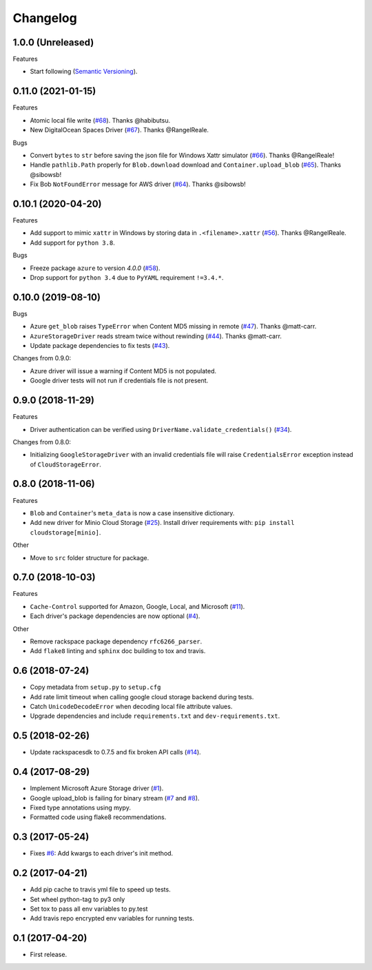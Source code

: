 .. :changelog:

Changelog
---------

1.0.0 (Unreleased)
+++++++++++++++++++

Features

* Start following (`Semantic Versioning <https://semver.org/>`_).


0.11.0 (2021-01-15)
+++++++++++++++++++

Features

* Atomic local file write (`#68 <https://github.com/scottwernervt/cloudstorage/pull/68>`_). Thanks @habibutsu.
* New DigitalOcean Spaces Driver (`#67 <https://github.com/scottwernervt/cloudstorage/pull/67>`_). Thanks @RangelReale.

Bugs

* Convert ``bytes`` to ``str`` before saving the json file for Windows Xattr simulator (`#66 <https://github.com/scottwernervt/cloudstorage/pull/66>`_). Thanks @RangelReale!
* Handle ``pathlib.Path`` properly for ``Blob.download`` download and ``Container.upload_blob`` (`#65 <https://github.com/scottwernervt/cloudstorage/pull/65>`_). Thanks @sibowsb!
* Fix Bob ``NotFoundError`` message for AWS driver (`#64 <https://github.com/scottwernervt/cloudstorage/pull/64>`_). Thanks @sibowsb!

0.10.1 (2020-04-20)
+++++++++++++++++++

Features

* Add support to mimic ``xattr`` in Windows by storing data in ``.<filename>.xattr`` (`#56 <https://github.com/scottwernervt/cloudstorage/pull/56>`_). Thanks @RangelReale.
* Add support for ``python 3.8``.

Bugs

* Freeze package ``azure`` to version `4.0.0` (`#58 <https://github.com/scottwernervt/cloudstorage/issues/58>`_).
* Drop support for ``python 3.4`` due to ``PyYAML`` requirement ``!=3.4.*``.

0.10.0 (2019-08-10)
+++++++++++++++++++

Bugs

* Azure ``get_blob`` raises ``TypeError`` when Content MD5 missing in remote (`#47 <https://github.com/scottwernervt/cloudstorage/issues/47>`_). Thanks @matt-carr.
* ``AzureStorageDriver`` reads stream twice without rewinding (`#44 <https://github.com/scottwernervt/cloudstorage/issues/44>`_). Thanks @matt-carr.
* Update package dependencies to fix tests (`#43 <https://github.com/scottwernervt/cloudstorage/issues/43>`_).

Changes from 0.9.0:

* Azure driver will issue a warning if Content MD5 is not populated.
* Google driver tests will not run if credentials file is not present.

0.9.0 (2018-11-29)
++++++++++++++++++

Features

* Driver authentication can be verified using ``DriverName.validate_credentials()`` (`#34 <https://github.com/scottwernervt/cloudstorage/issues/34>`_).

Changes from 0.8.0:

* Initializing ``GoogleStorageDriver`` with an invalid credentials file will
  raise ``CredentialsError`` exception instead of ``CloudStorageError``.

0.8.0 (2018-11-06)
++++++++++++++++++

Features

* ``Blob`` and ``Container``'s ``meta_data`` is now a case insensitive dictionary.
* Add new driver for Minio Cloud Storage (`#25 <https://github.com/scottwernervt/cloudstorage/issues/25>`_).
  Install driver requirements with: ``pip install cloudstorage[minio]``.

Other

* Move to ``src`` folder structure for package.

0.7.0 (2018-10-03)
++++++++++++++++++

Features

* ``Cache-Control`` supported for Amazon, Google, Local, and Microsoft (`#11 <https://github.com/scottwernervt/cloudstorage/issues/11>`_).
* Each driver's package dependencies are now optional (`#4 <https://github.com/scottwernervt/cloudstorage/issues/4>`_).

Other

* Remove rackspace package dependency ``rfc6266_parser``.
* Add ``flake8`` linting and ``sphinx`` doc building to tox and travis.

0.6 (2018-07-24)
++++++++++++++++

* Copy metadata from ``setup.py`` to ``setup.cfg``
* Add rate limit timeout when calling google cloud storage backend during tests.
* Catch ``UnicodeDecodeError`` when decoding local file attribute values.
* Upgrade dependencies and include ``requirements.txt`` and ``dev-requirements.txt``.

0.5 (2018-02-26)
++++++++++++++++

* Update rackspacesdk to 0.7.5 and fix broken API calls (`#14 <https://github.com/scottwernervt/cloudstorage/issues/14>`_).

0.4 (2017-08-29)
++++++++++++++++

* Implement Microsoft Azure Storage driver (`#1 <https://github.com/scottwernervt/cloudstorage/issues/1>`_).
* Google upload_blob is failing for binary stream (`#7 <https://github.com/scottwernervt/cloudstorage/issues/7>`_ and `#8 <https://github.com/scottwernervt/cloudstorage/issues/8>`_).
* Fixed type annotations using mypy.
* Formatted code using flake8 recommendations.

0.3 (2017-05-24)
++++++++++++++++

* Fixes `#6 <https://github.com/scottwernervt/cloudstorage/issues/6>`_: Add kwargs to each driver's init method.

0.2 (2017-04-21)
++++++++++++++++

* Add pip cache to travis yml file to speed up tests.
* Set wheel python-tag to py3 only
* Set tox to pass all env variables to py.test
* Add travis repo encrypted env variables for running tests.

0.1 (2017-04-20)
++++++++++++++++

* First release.
